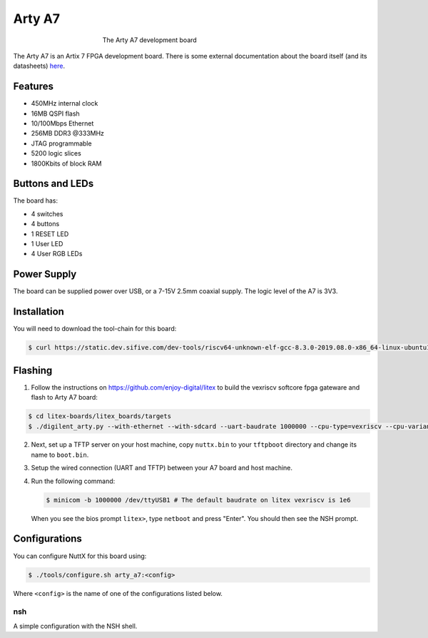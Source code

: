=======
Arty A7
=======

.. tags:: arch:riscv, vendor:sifive, experimental

.. todo::

      There is currently no support for GPIO, SPI, I2C, RTC, WDT or PWM. There
      is also no support for RISC-V user mode yet. If you are interested in
      contributing one of these features, please see :doc:`/contributing/index`.

.. figure:: arty_a7.jpg
   :figwidth: 50%
   :align: center
   :alt: The Arty A7 development board

   The Arty A7 development board

The Arty A7 is an Artix 7 FPGA development board. There is some external
documentation about the board itself (and its datasheets) `here
<https://digilent.com/reference/programmable-logic/arty-a7/start>`_.

Features
========

* 450MHz internal clock
* 16MB QSPI flash
* 10/100Mbps Ethernet
* 256MB DDR3 @333MHz
* JTAG programmable
* 5200 logic slices
* 1800Kbits of block RAM

Buttons and LEDs
================

The board has:

* 4 switches
* 4 buttons
* 1 RESET LED
* 1 User LED
* 4 User RGB LEDs

Power Supply
============

The board can be supplied power over USB, or a 7-15V 2.5mm coaxial supply. The
logic level of the A7 is 3V3.

Installation
============

You will need to download the tool-chain for this board:

.. code:: console

   $ curl https://static.dev.sifive.com/dev-tools/riscv64-unknown-elf-gcc-8.3.0-2019.08.0-x86_64-linux-ubuntu14.tar.gz

Flashing
========

1. Follow the instructions on https://github.com/enjoy-digital/litex to build
   the vexriscv softcore fpga gateware and flash to Arty A7 board:

.. code:: console

   $ cd litex-boards/litex_boards/targets
   $ ./digilent_arty.py --with-ethernet --with-sdcard --uart-baudrate 1000000 --cpu-type=vexriscv --cpu-variant=secure --build --load --flash


2. Next, set up a TFTP server on your host machine, copy ``nuttx.bin`` to your
   ``tftpboot`` directory and change its name to ``boot.bin``.

3. Setup the wired connection (UART and TFTP) between your A7 board and host
   machine.

4. Run the following command:

   .. code:: console

      $ minicom -b 1000000 /dev/ttyUSB1 # The default baudrate on litex vexriscv is 1e6

   When you see the bios prompt ``litex>``, type ``netboot`` and press "Enter".
   You should then see the NSH prompt.

Configurations
==============

You can configure NuttX for this board using:

.. code:: console

   $ ./tools/configure.sh arty_a7:<config>

Where ``<config>`` is the name of one of the configurations listed below.

nsh
---

A simple configuration with the NSH shell.
